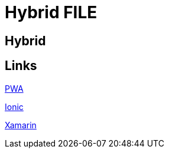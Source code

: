 = Hybrid FILE

[.directory]
== Hybrid

[.links-to-files]
== Links

<<pwa.html#, PWA>>

<<ionic.html#, Ionic>>

<<xamarin.html#, Xamarin>>

